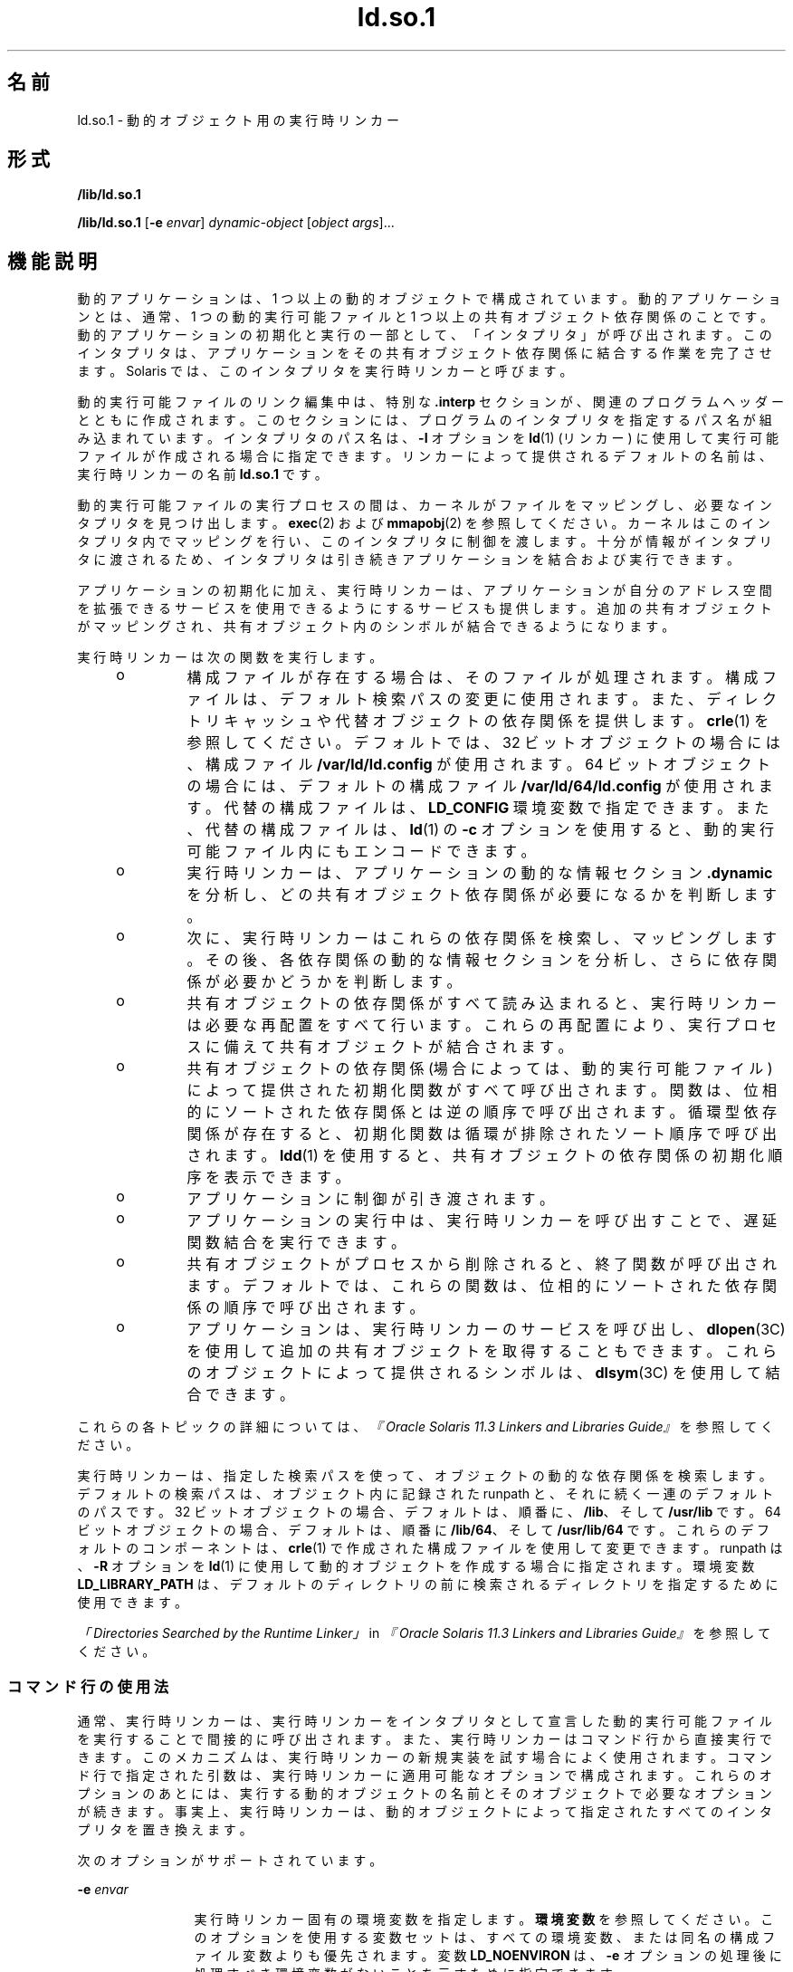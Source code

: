 '\" te
.\" Copyright (c) 1998, 2014, Oracle and/or its affiliates.All rights reserved.
.TH ld.so.1 1 "2014 年 4 月 23 日" "SunOS 5.11" "ユーザーコマンド"
.SH 名前
ld.so.1 \- 動的オブジェクト用の実行時リンカー
.SH 形式
.LP
.nf
\fB/lib/ld.so.1\fR 
.fi

.LP
.nf
\fB/lib/ld.so.1\fR [\fB-e\fR \fIenvar\fR] \fIdynamic-object\fR [\fIobject args\fR]...
.fi

.SH 機能説明
.sp
.LP
動的アプリケーションは、1 つ以上の動的オブジェクトで構成されています。動的アプリケーションとは、通常、1 つの動的実行可能ファイルと 1 つ以上の共有オブジェクト依存関係のことです。動的アプリケーションの初期化と実行の一部として、「インタプリタ」が呼び出されます。\fB\fRこのインタプリタは、アプリケーションをその共有オブジェクト依存関係に結合する作業を完了させます。Solaris では、このインタプリタを実行時リンカーと呼びます。
.sp
.LP
動的実行可能ファイルのリンク編集中は、特別な \fB\&.interp\fR セクションが、関連のプログラムヘッダーとともに作成されます。このセクションには、プログラムのインタプリタを指定するパス名が組み込まれています。インタプリタのパス名は、\fB-I\fR オプションを \fBld\fR(1) (リンカー) に使用して実行可能ファイルが作成される場合に指定できます。リンカーによって提供されるデフォルトの名前は、実行時リンカーの名前 \fBld.so.1\fR です。
.sp
.LP
動的実行可能ファイルの実行プロセスの間は、カーネルがファイルをマッピングし、必要なインタプリタを見つけ出します。\fBexec\fR(2) および \fBmmapobj\fR(2) を参照してください。カーネルはこのインタプリタ内でマッピングを行い、このインタプリタに制御を渡します。十分が情報がインタプリタに渡されるため、インタプリタは引き続きアプリケーションを結合および実行できます。
.sp
.LP
アプリケーションの初期化に加え、実行時リンカーは、アプリケーションが自分のアドレス空間を拡張できるサービスを使用できるようにするサービスも提供します。追加の共有オブジェクトがマッピングされ、共有オブジェクト内のシンボルが結合できるようになります。
.sp
.LP
実行時リンカーは次の関数を実行します。
.RS +4
.TP
.ie t \(bu
.el o
構成ファイルが存在する場合は、そのファイルが処理されます。構成ファイルは、デフォルト検索パスの変更に使用されます。また、ディレクトリキャッシュや代替オブジェクトの依存関係を提供します。\fBcrle\fR(1) を参照してください。デフォルトでは、32 ビットオブジェクトの場合には、構成ファイル \fB/var/ld/ld.config\fR が使用されます。64 ビットオブジェクトの場合には、デフォルトの構成ファイル \fB/var/ld/64/ld.config\fR が使用されます。代替の構成ファイルは、\fBLD_CONFIG\fR 環境変数で指定できます。また、代替の構成ファイルは、\fBld\fR(1) の \fB-c\fR オプションを使用すると、動的実行可能ファイル内にもエンコードできます。
.RE
.RS +4
.TP
.ie t \(bu
.el o
実行時リンカーは、アプリケーションの動的な情報セクション \fB\&.dynamic\fR を分析し、どの共有オブジェクト依存関係が必要になるかを判断します。
.RE
.RS +4
.TP
.ie t \(bu
.el o
次に、実行時リンカーはこれらの依存関係を検索し、マッピングします。その後、各依存関係の動的な情報セクションを分析し、さらに依存関係が必要かどうかを判断します。
.RE
.RS +4
.TP
.ie t \(bu
.el o
共有オブジェクトの依存関係がすべて読み込まれると、実行時リンカーは必要な再配置をすべて行います。これらの再配置により、実行プロセスに備えて共有オブジェクトが結合されます。
.RE
.RS +4
.TP
.ie t \(bu
.el o
共有オブジェクトの依存関係 (場合によっては、動的実行可能ファイル) によって提供された初期化関数がすべて呼び出されます。関数は、位相的にソートされた依存関係とは逆の順序で呼び出されます。循環型依存関係が存在すると、初期化関数は循環が排除されたソート順序で呼び出されます。\fBldd\fR(1) を使用すると、共有オブジェクトの依存関係の初期化順序を表示できます。
.RE
.RS +4
.TP
.ie t \(bu
.el o
アプリケーションに制御が引き渡されます。
.RE
.RS +4
.TP
.ie t \(bu
.el o
アプリケーションの実行中は、実行時リンカーを呼び出すことで、遅延関数結合を実行できます。
.RE
.RS +4
.TP
.ie t \(bu
.el o
共有オブジェクトがプロセスから削除されると、終了関数が呼び出されます。デフォルトでは、これらの関数は、位相的にソートされた依存関係の順序で呼び出されます。
.RE
.RS +4
.TP
.ie t \(bu
.el o
アプリケーションは、実行時リンカーのサービスを呼び出し、\fBdlopen\fR(3C) を使用して追加の共有オブジェクトを取得することもできます。これらのオブジェクトによって提供されるシンボルは、\fBdlsym\fR(3C) を使用して結合できます。
.RE
.sp
.LP
これらの各トピックの詳細については、\fI『Oracle Solaris 11.3 Linkers and Libraries         Guide』\fRを参照してください。
.sp
.LP
実行時リンカーは、指定した検索パスを使って、オブジェクトの動的な依存関係を検索します。デフォルトの検索パスは、オブジェクト内に記録された runpath と、それに続く一連のデフォルトのパスです。32 ビットオブジェクトの場合、デフォルトは、順番に、\fB/lib\fR、そして \fB/usr/lib\fR です。64 ビットオブジェクトの場合、デフォルトは、順番に \fB/lib/64\fR、そして \fB/usr/lib/64\fR です。これらのデフォルトのコンポーネントは、\fBcrle\fR(1) で作成された構成ファイルを使用して変更できます。runpath は、\fB-R\fR オプションを \fBld\fR(1) に使用して動的オブジェクトを作成する場合に指定されます。環境変数 \fBLD_LIBRARY_PATH\fR は、デフォルトのディレクトリの前に検索されるディレクトリを指定するために使用できます。
.sp
.LP
\fI「Directories Searched by the Runtime Linker」\fR in \fI『Oracle Solaris 11.3 Linkers and Libraries         Guide』\fRを参照してください。
.SS "コマンド行の使用法"
.sp
.LP
通常、実行時リンカーは、実行時リンカーをインタプリタとして宣言した動的実行可能ファイルを実行することで間接的に呼び出されます。また、実行時リンカーはコマンド行から直接実行できます。このメカニズムは、実行時リンカーの新規実装を試す場合によく使用されます。コマンド行で指定された引数は、実行時リンカーに適用可能なオプションで構成されます。これらのオプションのあとには、実行する動的オブジェクトの名前とそのオブジェクトで必要なオプションが続きます。事実上、実行時リンカーは、動的オブジェクトによって指定されたすべてのインタプリタを置き換えます。
.sp
.LP
次のオプションがサポートされています。
.sp
.ne 2
.mk
.na
\fB\fB-e\fR \fIenvar\fR\fR
.ad
.RS 12n
.rt  
実行時リンカー固有の環境変数を指定します。\fB環境変数\fRを参照してください。このオプションを使用する変数セットは、すべての環境変数、または同名の構成ファイル変数よりも優先されます。変数 \fBLD_NOENVIRON\fR は、\fB-e\fR オプションの処理後に処理すべき環境変数がないことを示すために指定できます。
.RE

.SH 環境
.sp
.LP
実行時リンカーでは、次の環境変数が認識されます。リンカーでは、\fBLD_\fR という接頭辞の付いた環境変数も使用できます。\fBld\fR(1) を参照してください。
.sp
.LP
各環境変数には、\fB_32\fR または \fB_64\fR という接尾辞を指定できます。この接尾辞は、環境変数をそれぞれ 32 ビットまたは 64 ビットプロセス固有のものにします。この環境変数は、接尾辞の付いてない環境変数が有効な場合でも、それに優先します。値なしに指定された環境変数で、\fB_32\fR または \fB_64\fR の接尾辞が付いている場合は、事実上、関連する汎用の環境変数設定が取り消されます。
.sp
.ne 2
.mk
.na
\fB\fBLD_AUDIT\fR、\fBLD_AUDIT_32\fR、および \fBLD_AUDIT_64\fR\fR
.ad
.sp .6
.RS 4n
コロンで区切られたオブジェクトの一覧が実行時リンカーによって読み込まれます。各オブジェクトがロードされると、そのオブジェクトは \fILink-Auditing\fR インタフェースルーチンがないかどうか検査されます。
.sp
詳細は、\fI「Runtime Linker Auditing Interface」\fR in \fI『Oracle Solaris 11.3 Linkers and Libraries         Guide』\fRを参照してください。\fBld\fR(1) の \fB-p\fR および \fB-P\fR オプションも参照してください。
.RE

.sp
.ne 2
.mk
.na
\fB\fBLD_BIND_LAZY\fR、\fBLD_BIND_LAZY_32\fR、および \fBLD_BIND_LAZY_64\fR\fR
.ad
.sp .6
.RS 4n
実行時リンカーがレイジー結合を実行するデフォルトのモードは、環境変数 \fBLD_BIND_LAZY\fR を NULL 以外の任意の値に指定することで、強制的に設定できます。この設定により、実行時リンカーは、プロセスに読み込まれたすべてのオブジェクトに対して\fBレイジー\fR参照再配置のみを実行します。個々のオブジェクトは、オブジェクトの読み込み時に\fBレイジー\fR参照再配置を実行するように要求できます。\fBld\fR(1) の \fB-z\fR \fBnow\fR オプションおよび \fBRTLD_NOW\fR モードの \fBdlopen\fR(3C) を参照してください。\fBLD_BIND_LAZY\fR が有効になっている場合、\fBレイジー\fR参照再配置の実行要求は抑制されます。
.sp
\fBLD_BIND_LAZY\fR と \fBLD_BIND_NOW\fR が両方とも指定されている場合は、\fBLD_BIND_NOW\fR が優先されます。
.RE

.sp
.ne 2
.mk
.na
\fB\fBLD_BIND_NOW\fR、\fBLD_BIND_NOW_32\fR、および \fBLD_BIND_NOW_64\fR\fR
.ad
.sp .6
.RS 4n
実行時リンカーがレイジー結合を実行するデフォルトのモードは、環境変数 \fBLD_BIND_NOW\fR を NULL 以外の任意の値に指定することで、強制的に設定できます。この設定により、実行時リンカーは、プロセスに読み込まれたすべての遅延のないオブジェクトに対して\fB即時\fR参照と\fBレイジー\fR参照の両方の再配置を実行します。個々のオブジェクトは、オブジェクトの読み込み時に遅延のない\fBレイジー\fR参照再配置を実行するように要求できます。\fBld\fR(1) の \fB-z\fR \fBnow\fR オプションおよび \fBRTLD_NOW\fR モードの \fBdlopen\fR(3C) を参照してください。遅延依存関係は、\fBLD_BIND_NOW\fR および \fBRTLD_NOW\fR の影響を受けません。\fBld\fR(1) の \fB-z\fR \fBdeferred\fR オプションを参照してください。
.sp
\fBLD_BIND_NOW\fR と \fBLD_BIND_LAZY\fR が両方とも指定されている場合は、\fBLD_BIND_NOW\fR が優先されます。
.sp
詳細は、\fI「When Relocations Are Performed」\fR in \fI『Oracle Solaris 11.3 Linkers and Libraries         Guide』\fRを参照してください。
.RE

.sp
.ne 2
.mk
.na
\fB\fBLD_CAP_FILES\fR、\fBLD_CAP_FILES_32\fR、および \fBLD_CAP_FILES_64\fR\fR
.ad
.sp .6
.RS 4n
すべての代替機能に対して検証すべきコンマ区切りのファイル一覧を識別します。\fBLD_PLATCAP\fR、\fBLD_MACHCAP\fR、\fBLD_HWCAP\fR、および \fBLD_SFCAP\fR。
.sp
詳細は、\fI「Exercising a Capability Family」\fR in \fI『Oracle Solaris 11.3 Linkers and Libraries         Guide』\fRを参照してください。
.RE

.sp
.ne 2
.mk
.na
\fB\fBLD_CONFIG\fR、\fBLD_CONFIG_32\fR、および \fBLD_CONFIG_64\fR\fR
.ad
.sp .6
.RS 4n
代替構成ファイルを提供します。構成ファイルは、デフォルト検索パスの変更に使用されます。また、ディレクトリキャッシュや代替オブジェクトの依存関係を提供します。\fBcrle\fR(1) を参照してください。
.RE

.sp
.ne 2
.mk
.na
\fB\fBLD_DEBUG\fR、\fBLD_DEBUG_32\fR、および \fBLD_DEBUG_64\fR\fR
.ad
.sp .6
.RS 4n
コンマまたはコロン区切りのトークン一覧を提供し、実行時リンカーがデバッグ情報を標準エラーに出力するようにします。\fBhelp\fR は、使用可能なトークンをすべて指定した場合と同じ意味を持つ特殊なトークンです。環境変数 \fBLD_DEBUG_OUTPUT\fR は、デバッグ情報の送信先となるファイルを指定するためにも与えられます。ファイル名の末尾には、デバッグ情報を生成するアプリケーションのプロセス \fBID\fR が付けられます。\fBlari\fR(1) を参照してください。
.sp
詳細は、\fI「Runtime Linker Debugging Facility」\fR in \fI『Oracle Solaris 11.3 Linkers and Libraries         Guide』\fRを参照してください。
.RE

.sp
.ne 2
.mk
.na
\fB\fBLD_DEMANGLE\fR、\fBLD_DEMANGLE_32\fR、および \fBLD_DEMANGLE_64\fR\fR
.ad
.sp .6
.RS 4n
診断メッセージの一部として使用されるシンボル名はすべて、\fBELF\fR ファイル内で定義されたとおりに表示されます。\fBLD_DEMANGLE\fR が NULL 以外の値に設定された場合、実行時リンカーはすべての C++ シンボル名をデコード (復号化) しようとします。
.RE

.sp
.ne 2
.mk
.na
\fB\fBLD_FLAGS\fR、\fBLD_FLAGS_32\fR、および \fBLD_FLAGS_64\fR\fR
.ad
.sp .6
.RS 4n
環境変数情報を与える代替手段を提供します。\fBLD_\fR\fIXXX\fR 環境変数はすべて、\fIxxx\fR トークンとして指定できます。トークンが複数ある場合は、コンマで区切って指定できます。「使用例」を参照してください。
.RE

.sp
.ne 2
.mk
.na
\fB\fBLD_HWCAP\fR、\fBLD_HWCAP_32\fR、および \fBLD_HWCAP_64\fR\fR
.ad
.sp .6
.RS 4n
代替ハードウェア機能の値を識別します。
.sp
.in +2
.nf
LD_HWCAP=[+-]{\fItoken\fR | [\fIindex\fR]\fInumber\fR},....
.fi
.in -2
.sp

接頭辞 "+" を付けると、その機能が代替機能に追加されます。接頭辞 "-" を付けると、その機能が代替機能から削除されます。"+-" がない場合は、その機能が代替機能を置き換えます。
.sp
\fBCA_SUNW_HW_1\fR や \fBCA_SUNW_HW_2\fR など、異なるマスクに対する数値を設定するには、角括弧で囲まれたインデックスを数値の前に指定します。たとえば、\fBLD_HWCAP=[2]0x80\fR は \fBCA_SUNW_HW_2\fR を値 \fB0x80\fR に設定します。インデックスを指定しなかった場合は、1 とみなされます。無効なインデックスは無視されます。
.sp
詳細は、\fI「Identifying Capability Requirements」\fR in \fI『Oracle Solaris 11.3 Linkers and Libraries         Guide』\fRを参照してください。
.RE

.sp
.ne 2
.mk
.na
\fB\fBLD_LIBRARY_PATH\fR、\fBLD_LIBRARY_PATH_32\fR、および \fBLD_LIBRARY_PATH_64\fR\fR
.ad
.sp .6
.RS 4n
\fBLD_LIBRARY_PATH\fR 環境変数が設定されている場合、この変数は、実行時リンカーが動的依存関係を探すために使用する検索パスの拡張に使用されます。\fBLD_LIBRARY_PATH\fR は、デフォルトのディレクトリの前に検索されるディレクトリのコンマ区切りの一覧を指定します。\fBLD_LIBRARY_PATH\fR は、\fBld\fR(1) にセマンティクスを追加します。
.sp
詳細は、\fI「Directories Searched by the Runtime Linker」\fR in \fI『Oracle Solaris 11.3 Linkers and Libraries         Guide』\fRを参照してください。
.RE

.sp
.ne 2
.mk
.na
\fB\fBLD_LOADFLTR\fR、\fBLD_LOADFLTR_32\fR、および \fBLD_LOADFLTR_64\fR\fR
.ad
.sp .6
.RS 4n
フィルタは共有オブジェクト形式です。フィルタは、実行時に代替の共有オブジェクトを選択できるようにして、フィルタ内で定義されるシンボルに実装を提供します。\fBld\fR(1) の \fB-f\fR および \fB-F\fR オプションを参照してください。デフォルトでは、フィルタに対してシンボル解決が発生するまで代替共有オブジェクト処理は延期されます。\fBLD_LOADFLTR\fR が NULL 以外の値に設定されている場合、どのフィルタ対象も、フィルタがロードされるとただちに処理されます。\fBld\fR(1) の \fB-z\fR \fBloadfltr\fR オプションも参照してください。
.sp
詳細は、\fI「Shared Objects as Filters」\fR in \fI『Oracle Solaris 11.3 Linkers and Libraries         Guide』\fRを参照してください。
.RE

.sp
.ne 2
.mk
.na
\fB\fBLD_MACHCAP\fR、\fBLD_MACHCAP_32\fR、および \fBLD_MACHCAP_64\fR\fR
.ad
.sp .6
.RS 4n
代替マシンハードウェアの名前を識別します。
.sp
詳細は、\fI「Identifying Capability Requirements」\fR in \fI『Oracle Solaris 11.3 Linkers and Libraries         Guide』\fRを参照してください。
.RE

.sp
.ne 2
.mk
.na
\fB\fBLD_NOAUDIT\fR、\fBLD_NOAUDIT_32\fR、および \fBLD_NOAUDIT_64\fR\fR
.ad
.sp .6
.RS 4n
ローカル監査ライブラリは、アプリケーションと共有オブジェクト内で定義できます。\fBld\fR(1) の \fB-p\fR および \fB-P\fR オプションを参照してください。\fBLD_NOAUDIT\fR が NULL 以外の値に設定されている場合、実行時リンカーはローカルの監査ライブラリをすべて無視します。
.sp
詳細は、\fI「Generating Auxiliary Filters」\fR in \fI『Oracle Solaris 11.3 Linkers and Libraries         Guide』\fRを参照してください。
.RE

.sp
.ne 2
.mk
.na
\fB\fBLD_NOAUXFLTR\fR、\fBLD_NOAUXFLTR_32\fR、および \fBLD_NOAUXFLTR_64\fR\fR
.ad
.sp .6
.RS 4n
補助フィルタは共有オブジェクト形式です。補助フィルタは、実行時に代替の共有オブジェクトを選択できるようにして、フィルタ内で定義されるシンボルに実装を提供します。\fBld\fR(1) の \fB-f\fR オプションを参照してください。\fBLD_NOAUXFLTR\fR が NULL 以外の値が設定されている場合、実行時リンカーはこの代替共有オブジェクトの検索を無効にします。
.sp
詳細は、\fI「Shared Objects as Filters」\fR in \fI『Oracle Solaris 11.3 Linkers and Libraries         Guide』\fRを参照してください。
.RE

.sp
.ne 2
.mk
.na
\fB\fBLD_NOCONFIG\fR、\fBLD_NOCONFIG_32\fR、および \fBLD_NOCONFIG_64\fR\fR
.ad
.sp .6
.RS 4n
デフォルトでは、実行時リンカーは構成ファイルを開いて処理しようとします。\fBLD_NOCONFIG\fR が NULL 以外の値に設定されている場合、実行時リンカーはこの構成ファイル処理を無効にします。
.RE

.sp
.ne 2
.mk
.na
\fB\fBLD_NODIRCONFIG\fR、\fBLD_NODIRCONFIG_32\fR、および \fBLD_NODIRCONFIG_64\fR\fR
.ad
.sp .6
.RS 4n
構成ファイル内で提供されるすべてのディレクトリキャッシュ情報は無視されるため、\fBLD_NOCONFIG\fR のサブセットを提供します。
.RE

.sp
.ne 2
.mk
.na
\fB\fBLD_NODIRECT\fR、\fBLD_NODIRECT_32\fR、および \fBLD_NODIRECT_64\fR\fR
.ad
.sp .6
.RS 4n
直接結合情報は、実行時リンカーに関連オブジェクト内のシンボルを直接検索するように指示します。\fBld\fR(1) の \fB-B\fR \fBdirect\fR オプションを参照してください。直接結合がない場合、実行時リンカーによって実行されるシンボル検索はデフォルトのモデルに従います。\fBLD_NODIRECT\fR が NULL 以外の値に設定されている場合、実行時リンカーは直接結合情報をすべて無視します。
.sp
詳細は、Chapter 6, \fI「Direct Bindings,」\fR in \fI『Oracle Solaris 11.3 Linkers and Libraries         Guide』\fRを参照してください。
.RE

.sp
.ne 2
.mk
.na
\fB\fBLD_NOENVCONFIG\fR、\fBLD_NOENVCONFIG_32\fR、および \fBLD_NOENVCONFIG_64\fR\fR
.ad
.sp .6
.RS 4n
構成ファイル内で提供されるすべての環境変数は無視されるため、\fBLD_NOCONFIG\fR のサブセットを提供します。
.RE

.sp
.ne 2
.mk
.na
\fB\fBLD_NOLAZYLOAD\fR、\fBLD_NOLAZYLOAD_32\fR、および \fBLD_NOLAZYLOAD_64\fR\fR
.ad
.sp .6
.RS 4n
レイジー読み込みとラベル付けされている依存関係は、その依存関係への明示的な参照が作成されるまでメモリーに読み込まれません。\fBld\fR(1) の \fB-z\fR \fBlazyload\fR オプションを参照してください。\fBLD_NOLAZYLOAD\fR が NULL 以外の値に設定されている場合、実行時リンカーは依存関係のレイジー読み込みのラベルを無視し、その依存関係をただちに読み込みます。
.sp
詳細は、\fI「Lazy Loading of Dynamic Dependencies」\fR in \fI『Oracle Solaris 11.3 Linkers and Libraries         Guide』\fRを参照してください。
.RE

.sp
.ne 2
.mk
.na
\fB\fBLD_NOOBJALTER\fR、\fBLD_NOOBJALTER_32\fR、および \fBLD_NOOBJALTER_64\fR\fR
.ad
.sp .6
.RS 4n
構成ファイル内で提供されるすべての代替オブジェクト依存関係は無視されるため、\fB LD_NOCONFIG\fR  のサブセットを提供します。
.RE

.sp
.ne 2
.mk
.na
\fB\fBLD_NOVERSION\fR、\fBLD_NOVERSION_32\fR、および \fBLD_NOVERSION_64\fR\fR
.ad
.sp .6
.RS 4n
デフォルトでは、実行時リンカーは、プライマリ実行可能ファイルおよびそのすべての依存関係についてバージョンの依存関係を検証します。\fBLD_NOVERSION\fR が NULL 以外の値が設定されている場合、実行時リンカーはこのバージョンチェックを無効にします。
.sp
詳細は、\fI「Internal Versioning」\fR in \fI『Oracle Solaris 11.3 Linkers and Libraries         Guide』\fRを参照してください。
.RE

.sp
.ne 2
.mk
.na
\fB\fBLD_ORIGIN\fR、\fBLD_ORIGIN_32\fR、および \fBLD_ORIGIN_64\fR\fR
.ad
.sp .6
.RS 4n
\fB$ORIGIN\fR の即時処理は、環境変数 \fBLD_ORIGIN\fR を NULL 以外の値に設定することによって開始できます。Solaris 9 より前のバージョンでは、このオプションは、\fB$ORIGIN\fR 文字列トークンを使用する依存関係を検索する前に \fBchdir\fR(2) を呼び出すアプリケーションにとって便利なオプションでした。現在では、デフォルトで実行時リンカーが現在の作業用ディレクトリを作成するため、このオプションは不要です。
.sp
詳細は、\fI「Locating Associated Dependencies」\fR in \fI『Oracle Solaris 11.3 Linkers and Libraries         Guide』\fRを参照してください。
.RE

.sp
.ne 2
.mk
.na
\fB\fBLD_PLATCAP\fR、\fBLD_PLATCAP_32\fR、および \fBLD_PLATCAP_64\fR\fR
.ad
.sp .6
.RS 4n
代替プラットフォームの名前を識別します。
.sp
詳細は、\fI「Identifying Capability Requirements」\fR in \fI『Oracle Solaris 11.3 Linkers and Libraries         Guide』\fRを参照してください。
.RE

.sp
.ne 2
.mk
.na
\fB\fBLD_PRELOAD\fR、\fBLD_PRELOAD_32\fR、および \fBLD_PRELOAD_64\fR\fR
.ad
.sp .6
.RS 4n
スペース区切りの共有オブジェクトの一覧を提供します。これらのオブジェクトは、実行されるプログラムのあとに読み込まれますが、そのプログラムが参照するほかの共有オブジェクトより早く読み込まれます。事前に読み込まれたオブジェクトによって提供されるシンボル定義は、プログラムが参照する共有オブジェクトによって作成された参照に挿入されます。事前に読み込まれたオブジェクトによって提供されるシンボル定義は、プログラムによって提供されるシンボル定義には挿入されません。
.sp
詳細は、\fI「Preloading Additional Objects」\fR in \fI『Oracle Solaris 11.3 Linkers and Libraries         Guide』\fRを参照してください。
.RE

.sp
.ne 2
.mk
.na
\fB\fBLD_PROFILE\fR、\fBLD_PROFILE_32\fR、および \fBLD_PROFILE_64\fR\fR
.ad
.sp .6
.RS 4n
実行時リンカーによってプロファイルが作成される共有オブジェクトを定義します。プロファイルの作成が有効な場合、プロファイリングバッファーファイルが作成され、マッピングされます。バッファーファイル名はプロファイルが作成される共有オブジェクトの名前で、拡張子は \fB\&.profile\fR となります。デフォルトでは、このバッファーは \fB/var/tmp\fR の下に置かれます。また、環境変数 \fBLD_PROFILE_OUTPUT\fR が、プロファイリングバッファーを置く代替ディレクトリを示すために設定されます。
.sp
プロファイリングバッファーには、\fBprofil\fR(2) と呼び出し回数情報が含まれます。この情報は、\fBcc\fR の \fB-xpg\fR オプションにリンクされたプログラムによって生成される \fIgmon.out\fR 情報と同様です。指定された共有オブジェクトを使用し、この環境変数が設定されているときに動作するアプリケーションはすべて、プロファイルバッファーにデータを蓄積します。「注意事項」も参照してください。プロファイルバッファー情報は、\fBgprof\fR(1) を使用して検査できます。
.sp
\fBLD_PROFILE\fR によるプロファイル作成方法は、コンパイルシステムによって提供されることがあるほかの方法の代替手段です。プロファイルが作成される共有オブジェクトでは設定を行う必要はまったくなく、\fBLD_PROFILE\fR をプロファイルが設定されているアプリケーションと組み合わせてはいけません。
.sp
詳細は、\fI「Profiling Shared Objects」\fR in \fI『Oracle Solaris 11.3 Linkers and Libraries         Guide』\fRを参照してください。
.RE

.sp
.ne 2
.mk
.na
\fB\fBLD_SFCAP\fR、\fBLD_SFCAP_32\fR、および \fBLD_SFCAP_64\fR\fR
.ad
.sp .6
.RS 4n
代替ソフトウェア機能の値を識別します。
.sp
.in +2
.nf
LD_SFCAP=[+-]{\fItoken\fR | \fInumber\fR},....
.fi
.in -2
.sp

接頭辞 "+" を付けると、その機能が代替機能に追加されます。接頭辞 "-" を付けると、その機能が代替機能から削除されます。"+-" がない場合は、その機能が代替機能を置き換えます。
.sp
詳細は、\fI「Identifying Capability Requirements」\fR in \fI『Oracle Solaris 11.3 Linkers and Libraries         Guide』\fRを参照してください。
.RE

.sp
.ne 2
.mk
.na
\fB\fBLD_SIGNAL\fR、\fBLD_SIGNAL_32\fR、および \fBLD_SIGNAL_64\fR\fR
.ad
.sp .6
.RS 4n
致命的な実行時エラーの発生時に、実行時リンカーがプロセスを強制終了するために使用する「数値」シグナル番号を提供します。\fB\fR\fBthr_kill\fR(3C) を参照してください。デフォルトでは、\fBSIGKILL\fR が使用されます。たとえば、代替シグナル番号が \fB6\fR (\fBSIGABRT\fR) の場合、デバッグを支援するコアファイルを作成できます。\fBdlinfo\fR(3C) への \fBRTLD_DI_SETSIGNAL\fR 要求も参照してください。
.RE

.sp
.LP
文字列「\fBLD_\fR」で始まる環境変数名は、\fBld\fR(1) と \fBld.so.1\fR の拡張用として予約されています。
.SH セキュリティ
.sp
.LP
セキュリティー保護されたプロセスでは、悪意のある依存関係の置換またはシンボルの割り込みを防ぐため、依存関係と runpath の評価にいくつかの制約があります。
.sp
.LP
実行時リンカーは、\fBissetugid\fR(2) システム呼び出しがプロセスに対して true を返した場合、そのプロセスをセキュアとして分類します。
.sp
.LP
32 ビットオブジェクトの場合、実行時リンカーが認識しているデフォルトのトラストディレクトリは、\fB/lib/secure/\fR と \fB/usr/lib/secure/\fR です。64 ビットオブジェクトの場合、デフォルトのトラストディレクトリは \fB/lib/secure/64\fR と \fB/usr/lib/secure/64\fR です。ユーティリティー \fBcrle\fR(1) を使用すれば、セキュアなアプリケーション向けに追加のトラストディレクトリを指定できます。この方法を使用する場合には、管理者は、ターゲットディレクトリを悪意のある侵入から適切に保護する必要があります。
.sp
.LP
あるセキュリティー保護されたプロセスに対して \fBLD_LIBRARY_PATH\fR ファミリ環境変数が有効になっている場合、実行時リンカーの検索規則を拡張するために使用されるのは、この変数に指定された「トラスト」ディレクトリだけです。\fB\fR
.sp
.LP
セキュリティー保護されたプロセスでは、アプリケーションまたはその依存関係のいずれかによって提供される runpath コンポーネントは、そのコンポーネントがフルパス名 (つまり、'\fB/\fR' で始まるパス名) である場合に使用されます。
.sp
.LP
セキュリティー保護されたプロセスでは、\fB$ORIGIN\fR 文字列の拡張は、その文字列がトラストディレクトリに拡張されるときに限り許可されます。\fB\fRただし、\fB$ORIGIN\fR を展開することですでに依存関係を提供したディレクトリに一致する場合、そのディレクトリは暗黙にセキュリティー保護されます。このディレクトリは、追加の依存関係を提供するために使用できます。
.sp
.LP
セキュリティー保護されたプロセスでは、\fBLD_CONFIG\fR は無視されます。ただし、セキュリティー保護されたアプリケーションで記録された構成ファイルは使用されます。\fBld\fR(1) の \fB-c\fR オプションを参照してください。記録される構成ファイルは、フルパス名 (つまり、'\fB/\fR' で始まるパス名) にする必要があります。記録される構成ファイルが \fB$ORIGIN\fR 文字列を使用する場合、そのファイルは既知のトラストディレクトリに制限されます。セキュリティー保護されたアプリケーション内の構成ファイルを記録する開発者は、構成ファイルディレクトリを悪意のある侵入から適切に保護する必要があります。記録された構成ファイルがない場合、セキュリティー保護されたプロセスは、構成ファイルがあれば、デフォルトの構成ファイルを使用します。\fBcrle\fR(1) を参照してください。
.sp
.LP
セキュリティー保護されたプロセスでは、\fBLD_SIGNAL\fR は無視されます。
.sp
.LP
追加のオブジェクトは、\fBLD_PRELOAD\fR または \fBLD_AUDIT\fR 環境変数を使用すると、セキュリティー保護されたプロセスで読み込むことができます。これらのオブジェクトは「フル」パス名または「単純」ファイル名で指定しなければなりません。\fB\fR\fB\fRフルパス名は、既知の「トラスト」ディレクトリに限定されます。\fB\fR単純ファイル名 (名前に '\fB/\fR' が付いていない) は、前述した検索パスの制約に従って配置されます。単純ファイル名は、既知の「トラスト」ディレクトリにのみ解決されることになります。\fB\fR
.sp
.LP
セキュリティー保護されたプロセスでは、単純ファイル名を構成する依存関係は、前述のパス名の制約を使用して処理されます。フルパス名または相対パス名で表示された依存関係は、そのまま使用されます。したがって、セキュリティー保護されたプロセスの開発者は、フルパス名または相対パス名依存関係として参照されるターゲットディレクトリを悪意のある侵入から適切に保護する必要があります。
.sp
.LP
セキュアなプロセスを作成する場合、依存関係を表したり、\fBdlopen\fR(3C) パス名を作成したりするために相対パス名を使用してはいけません\fB\fR。この制約は、アプリケーションと「すべての」依存関係に適用するようにしてください。\fB\fR
.SH 使用例
.LP
\fB例 1 \fRLD_FLAGS のグループ環境変数情報への使用
.sp
.LP
\fBLD_FLAGS\fR の次の使用法は、環境変数 \fBLD_BIND_NOW\fR と \fBLD_LIBRARY_PATH\fR をそれぞれ 32 ビットアプリケーション用に設定することと同等です。

.sp
.in +2
.nf
example% \fBLD_FLAGS_32=bind_now,library_path=/lib/one:/lib/two\fR
.fi
.in -2
.sp

.sp
.LP
\fBLD_FLAGS\fR の次の使用法は、環境変数 \fBLD_LIBRARY_PATH\fR と \fBLD_PRELOAD\fR をそれぞれ 64 ビットアプリケーション用に設定することと同等です。

.sp
.in +2
.nf
example% \fBLD_FLAGS_64=library_path=/lib/one/64,preload=foo.so\fR
.fi
.in -2
.sp

.SH ファイル
.sp
.ne 2
.mk
.na
\fB\fB/lib/ld.so.1\fR\fR
.ad
.sp .6
.RS 4n
デフォルトの実行時リンカー。
.RE

.sp
.ne 2
.mk
.na
\fB\fB/lib/libc.so.1\fR\fR
.ad
.sp .6
.RS 4n
\fBSVID ABI\fR 互換性のための代替インタプリタ
.RE

.sp
.ne 2
.mk
.na
\fB\fB/usr/lib/0@0.so.1\fR\fR
.ad
.sp .6
.RS 4n
NULL 文字ポインタをサポートする互換性ライブラリ。「注意事項」を参照してください。
.RE

.sp
.ne 2
.mk
.na
\fB\fB/lib/secure\fR および \fB/usr/lib/secure\fR\fR
.ad
.sp .6
.RS 4n
セキュリティー保護されたアプリケーション用の \fBLD_PRELOAD\fR の位置。
.RE

.sp
.ne 2
.mk
.na
\fB\fB/lib/secure/64\fR および \fB/usr/lib/secure/64\fR\fR
.ad
.sp .6
.RS 4n
セキュリティー保護された 64 ビットアプリケーション用の \fBLD_PRELOAD\fR の位置。
.RE

.sp
.ne 2
.mk
.na
\fB\fB/lib/64/ld.so.1\fR\fR
.ad
.sp .6
.RS 4n
64 ビットアプリケーション用のデフォルトの実行時リンカー。
.RE

.sp
.ne 2
.mk
.na
\fB\fB/usr/lib/64/0@0.so.1\fR\fR
.ad
.sp .6
.RS 4n
NULL 文字ポインタをサポートする 64 ビット互換性ライブラリ。「注意事項」を参照してください。
.RE

.sp
.ne 2
.mk
.na
\fB\fB/var/ld/ld.config\fR\fR
.ad
.sp .6
.RS 4n
32 ビットアプリケーション用のデフォルトの構成ファイル。
.RE

.sp
.ne 2
.mk
.na
\fB\fB/var/ld/64/ld.config\fR\fR
.ad
.sp .6
.RS 4n
64 ビットアプリケーション用のデフォルトの構成ファイル。
.RE

.SH 属性
.sp
.LP
属性についての詳細は、マニュアルページの \fBattributes\fR(5) を参照してください。
.sp

.sp
.TS
tab() box;
cw(2.75i) |cw(2.75i) 
lw(2.75i) |lw(2.75i) 
.
属性タイプ属性値
_
使用条件system/linker
.TE

.SH 関連項目
.sp
.LP
\fBcrle\fR(1), \fBld\fR(1), \fBgprof\fR(1), \fBlari\fR(1), \fBld\fR(1), \fBldd\fR(1), \fBexec\fR(2), \fBissetugid\fR(2), \fBmmapobj\fR(2), \fBprofil\fR(2), \fBdladdr\fR(3C), \fBdlclose\fR(3C), \fBdldump\fR(3C), \fBdlerror\fR(3C), \fBdlinfo\fR(3C), \fBdlopen\fR(3C), \fBdlsym\fR(3C), \fBthr_kill\fR(3C), \fBproc\fR(4), \fBattributes\fR(5)
.sp
.LP
\fI『Oracle Solaris 11.3 Linkers and Libraries         Guide』\fR
.SH 注意事項
.sp
.LP
\fBLD_PROFILE\fR を、\fBproc\fR(4) のユーザーなど、ほかのプロセスモニタリング方法と組み合わせて使う場合は注意してください。プロセス監視方法が複数あると、デッドロック条件が発生してプロファイルバッファーがロックされたままになるおそれがあります。ロックされたバッファーは、プロファイル情報を記録しようとするプロセスをすべてブロックします。この問題が発生する可能性を減らすために、実行時リンカーのプロファイル実装は、起動時にプロセスが監視されているどうかを確認します。その場合、プロセスのプロファイル作成は何も出力されずに無効にされます。ただし、このメカニズムでは、このプロセスに付随する監視プロセスをプロセスの実行中に取得できません。
.sp
.LP
ユーザー互換性ライブラリ \fB/usr/lib/0@0.so.1\fR では、\fB0\fR の値を位置 0 で設定するメカニズムを利用できます。アプリケーションの中には、NULL 文字ポインタを NULL 文字列へのポインタと同じように処理するべきだと誤って解釈するものがあります。このようなアプリケーションでは、NULL 文字ポインタに対してアクセスがあるとセグメンテーション違反が発生します。\fBLD_PRELOAD\fR を使用して実行時にこのライブラリがそのようなアプリケーションに追加されると、こうした誤動作が起こりやすい環境が作られます。しかし、ユーザー互換性ライブラリは、このようなアプリケーションを生成するためのものでも、こうした特殊なプログラミング作業を奨励するためのものでもありません。
.sp
.LP
ほとんどの場合、\fB/usr/lib/0@0.so.1\fR が存在していても問題はなく、これを必要としないプログラムに事前に読み込まれてもかまいません。ただし、例外があります。\fBJVM\fR (Java 仮想マシン) など一部のアプリケーションでは、NULL ポインタへのアクセスによってセグメント違反が発生する必要があります。\fBJVM\fR などのアプリケーションでは、\fB/usr/lib/0@0.so\fR を事前に読み込まないようにしてください。
